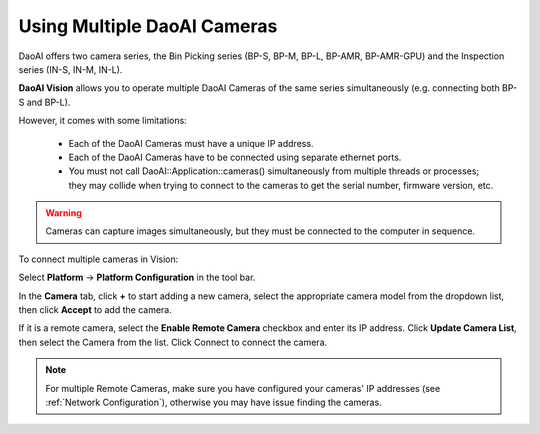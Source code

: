.. _Using Multiple DaoAI Cameras:

Using Multiple DaoAI Cameras
=============================

DaoAI offers two camera series, the Bin Picking series (BP-S, BP-M, BP-L, BP-AMR, BP-AMR-GPU) and the Inspection series (IN-S, IN-M, IN-L).


**DaoAI Vision** allows you to operate multiple DaoAI Cameras of the same series simultaneously (e.g. connecting both BP-S and BP-L).

However, it comes with some limitations: 

    - Each of the DaoAI Cameras must have a unique IP address.
    - Each of the DaoAI Cameras have to be connected using separate ethernet ports.
    - You must not call DaoAI::Application::cameras() simultaneously from multiple threads or processes; they may collide when trying to connect to the cameras to get the serial number, firmware version, etc.

.. warning:: 
    Cameras can capture images simultaneously, but they must be connected to the computer in sequence.

To connect multiple cameras in Vision: 

Select **Platform** → **Platform Configuration** in the tool bar.

.. image:: images/v_platform.png

In the **Camera** tab, click **+** to start adding a new camera, select the appropriate camera model from the dropdown list, then click **Accept** to add the camera.

.. image:: images/v_platform_accept.png

If it is a remote camera, select the **Enable Remote Camera** checkbox and enter its IP address. Click **Update Camera List**, then select the Camera from the list. Click Connect to connect the camera.

.. image:: images/v_platform_added.png

.. note:: 
    For multiple Remote Cameras, make sure you have configured your cameras' IP addresses (see :ref:`Network Configuration`), otherwise you may have issue finding the cameras.

